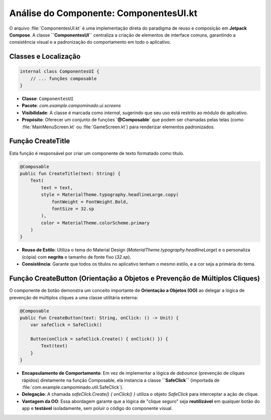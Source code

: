 ============================================
Análise do Componente: ComponentesUI.kt
============================================

O arquivo :file:`ComponentesUI.kt` é uma implementação direta do paradigma de reuso e composição em **Jetpack Compose**. A classe **``ComponentesUI``** centraliza a criação de elementos de interface comuns, garantindo a consistência visual e a padronização do comportamento em todo o aplicativo.

Classes e Localização
---------------------

.. code-block:: kotlin

    internal class ComponentesUI {
        // ... funções composable
    }

* **Classe**: ``ComponentesUI``
* **Pacote**: `com.example.campominado.ui.screens`
* **Visibilidade**: A classe é marcada como `internal`, sugerindo que seu uso está restrito ao módulo do aplicativo.
* **Propósito**: Oferecer um conjunto de funções **`@Composable`** que podem ser chamadas pelas telas (como :file:`MainMenuScreen.kt` ou :file:`GameScreen.kt`) para renderizar elementos padronizados.

Função CreateTitle
------------------

Esta função é responsável por criar um componente de texto formatado como título.

.. code-block:: kotlin

    @Composable
    public fun CreateTitle(text: String) {
        Text(
            text = text,
            style = MaterialTheme.typography.headlineLarge.copy(
                fontWeight = FontWeight.Bold,
                fontSize = 32.sp
            ),
            color = MaterialTheme.colorScheme.primary
        )
    }

* **Reuso de Estilo**: Utiliza o tema do Material Design (`MaterialTheme.typography.headlineLarge`) e o personaliza (cópia) com **negrito** e tamanho de fonte fixo (`32.sp`).
* **Consistência**: Garante que todos os títulos no aplicativo tenham o mesmo estilo, e a cor seja a primária do tema.

Função CreateButton (Orientação a Objetos e Prevenção de Múltiplos Cliques)
------------------------------------------------------------------------

O componente de botão demonstra um conceito importante de **Orientação a Objetos (OO)** ao delegar a lógica de prevenção de múltiplos cliques a uma classe utilitária externa:

.. code-block:: kotlin

    @Composable
    public fun CreateButton(text: String, onClick: () -> Unit) {
        var safeClick = SafeClick()

        Button(onClick = safeClick.Create() { onClick() }) {
            Text(text)
        }
    }

* **Encapsulamento de Comportamento**: Em vez de implementar a lógica de *debounce* (prevenção de cliques rápidos) diretamente na função Composable, ela instancia a classe **``SafeClick``** (importada de :file:`com.example.campominado.util.SafeClick`).
* **Delegação**: A chamada `safeClick.Create() { onClick() }` utiliza o objeto `SafeClick` para interceptar a ação de clique.
* **Vantagem da OO**: Essa abordagem garante que a lógica de "clique seguro" seja **reutilizável** em qualquer botão do app e **testável** isoladamente, sem poluir o código do componente visual.
